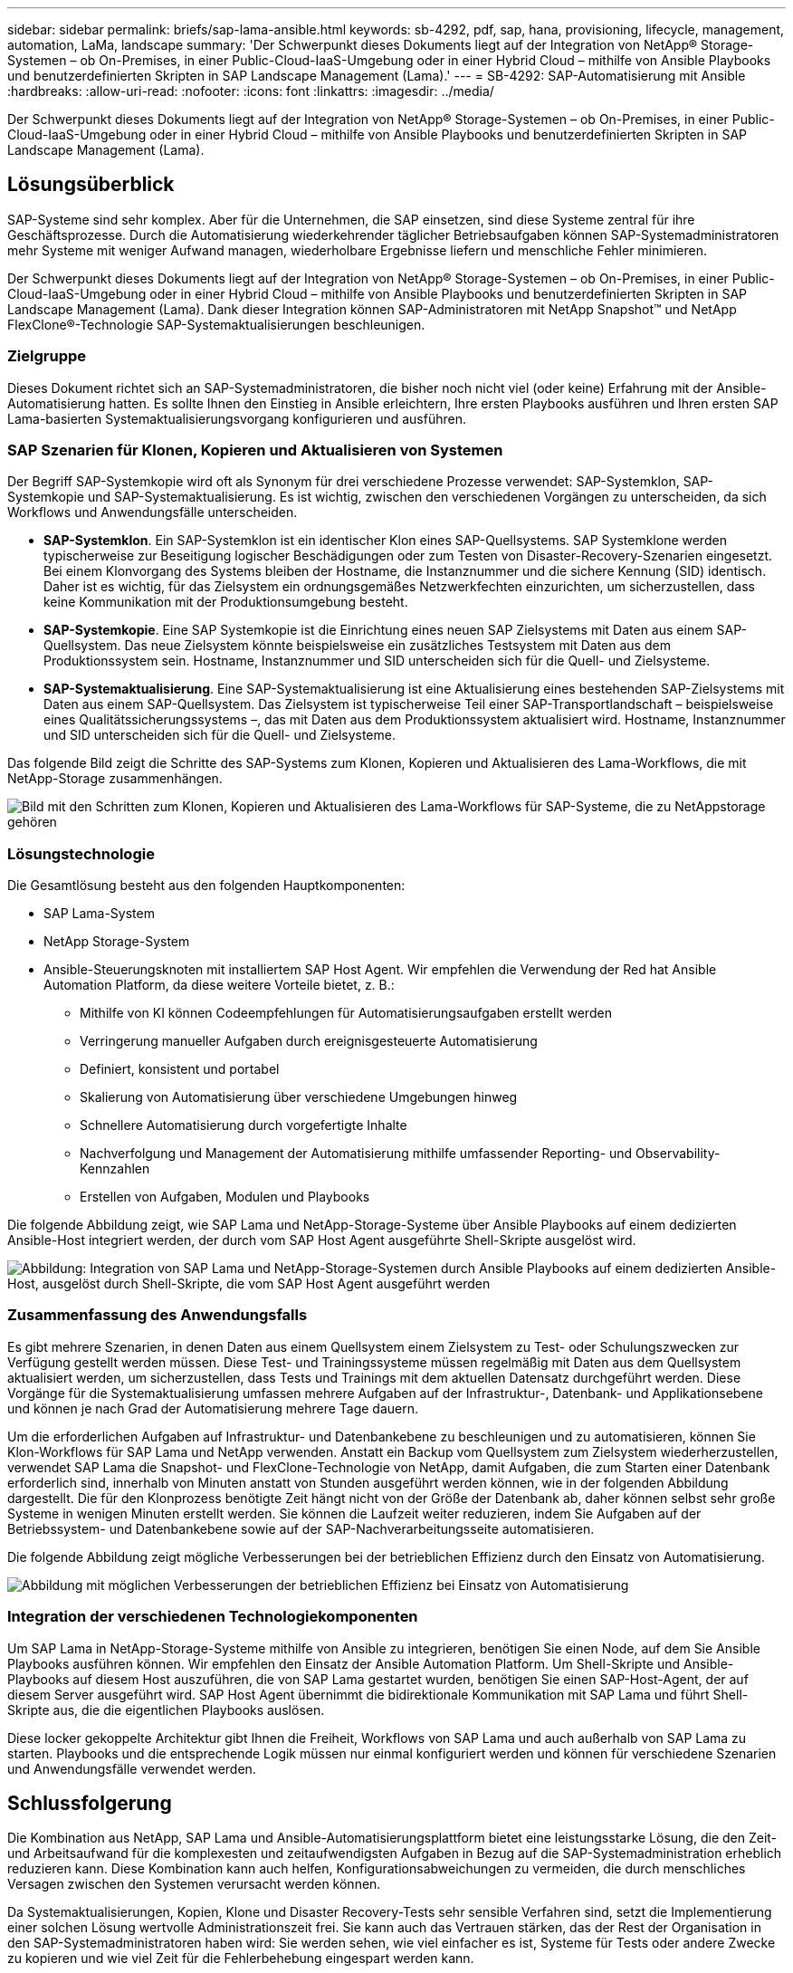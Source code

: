---
sidebar: sidebar 
permalink: briefs/sap-lama-ansible.html 
keywords: sb-4292, pdf, sap, hana, provisioning, lifecycle, management, automation, LaMa, landscape 
summary: 'Der Schwerpunkt dieses Dokuments liegt auf der Integration von NetApp® Storage-Systemen – ob On-Premises, in einer Public-Cloud-IaaS-Umgebung oder in einer Hybrid Cloud – mithilfe von Ansible Playbooks und benutzerdefinierten Skripten in SAP Landscape Management (Lama).' 
---
= SB-4292: SAP-Automatisierung mit Ansible
:hardbreaks:
:allow-uri-read: 
:nofooter: 
:icons: font
:linkattrs: 
:imagesdir: ../media/


[role="lead"]
Der Schwerpunkt dieses Dokuments liegt auf der Integration von NetApp® Storage-Systemen – ob On-Premises, in einer Public-Cloud-IaaS-Umgebung oder in einer Hybrid Cloud – mithilfe von Ansible Playbooks und benutzerdefinierten Skripten in SAP Landscape Management (Lama).



== Lösungsüberblick

SAP-Systeme sind sehr komplex. Aber für die Unternehmen, die SAP einsetzen, sind diese Systeme zentral für ihre Geschäftsprozesse. Durch die Automatisierung wiederkehrender täglicher Betriebsaufgaben können SAP-Systemadministratoren mehr Systeme mit weniger Aufwand managen, wiederholbare Ergebnisse liefern und menschliche Fehler minimieren.

Der Schwerpunkt dieses Dokuments liegt auf der Integration von NetApp® Storage-Systemen – ob On-Premises, in einer Public-Cloud-IaaS-Umgebung oder in einer Hybrid Cloud – mithilfe von Ansible Playbooks und benutzerdefinierten Skripten in SAP Landscape Management (Lama). Dank dieser Integration können SAP-Administratoren mit NetApp Snapshot™ und NetApp FlexClone®-Technologie SAP-Systemaktualisierungen beschleunigen.



=== Zielgruppe

Dieses Dokument richtet sich an SAP-Systemadministratoren, die bisher noch nicht viel (oder keine) Erfahrung mit der Ansible-Automatisierung hatten. Es sollte Ihnen den Einstieg in Ansible erleichtern, Ihre ersten Playbooks ausführen und Ihren ersten SAP Lama-basierten Systemaktualisierungsvorgang konfigurieren und ausführen.



=== SAP Szenarien für Klonen, Kopieren und Aktualisieren von Systemen

Der Begriff SAP-Systemkopie wird oft als Synonym für drei verschiedene Prozesse verwendet: SAP-Systemklon, SAP-Systemkopie und SAP-Systemaktualisierung. Es ist wichtig, zwischen den verschiedenen Vorgängen zu unterscheiden, da sich Workflows und Anwendungsfälle unterscheiden.

* *SAP-Systemklon*. Ein SAP-Systemklon ist ein identischer Klon eines SAP-Quellsystems. SAP Systemklone werden typischerweise zur Beseitigung logischer Beschädigungen oder zum Testen von Disaster-Recovery-Szenarien eingesetzt. Bei einem Klonvorgang des Systems bleiben der Hostname, die Instanznummer und die sichere Kennung (SID) identisch. Daher ist es wichtig, für das Zielsystem ein ordnungsgemäßes Netzwerkfechten einzurichten, um sicherzustellen, dass keine Kommunikation mit der Produktionsumgebung besteht.
* *SAP-Systemkopie*. Eine SAP Systemkopie ist die Einrichtung eines neuen SAP Zielsystems mit Daten aus einem SAP-Quellsystem. Das neue Zielsystem könnte beispielsweise ein zusätzliches Testsystem mit Daten aus dem Produktionssystem sein. Hostname, Instanznummer und SID unterscheiden sich für die Quell- und Zielsysteme.
* *SAP-Systemaktualisierung*. Eine SAP-Systemaktualisierung ist eine Aktualisierung eines bestehenden SAP-Zielsystems mit Daten aus einem SAP-Quellsystem. Das Zielsystem ist typischerweise Teil einer SAP-Transportlandschaft – beispielsweise eines Qualitätssicherungssystems –, das mit Daten aus dem Produktionssystem aktualisiert wird. Hostname, Instanznummer und SID unterscheiden sich für die Quell- und Zielsysteme.


Das folgende Bild zeigt die Schritte des SAP-Systems zum Klonen, Kopieren und Aktualisieren des Lama-Workflows, die mit NetApp-Storage zusammenhängen.

image:sap-lama-image1.png["Bild mit den Schritten zum Klonen, Kopieren und Aktualisieren des Lama-Workflows für SAP-Systeme, die zu NetAppstorage gehören"]



=== Lösungstechnologie

Die Gesamtlösung besteht aus den folgenden Hauptkomponenten:

* SAP Lama-System
* NetApp Storage-System
* Ansible-Steuerungsknoten mit installiertem SAP Host Agent. Wir empfehlen die Verwendung der Red hat Ansible Automation Platform, da diese weitere Vorteile bietet, z. B.:
+
** Mithilfe von KI können Codeempfehlungen für Automatisierungsaufgaben erstellt werden
** Verringerung manueller Aufgaben durch ereignisgesteuerte Automatisierung
** Definiert, konsistent und portabel
** Skalierung von Automatisierung über verschiedene Umgebungen hinweg
** Schnellere Automatisierung durch vorgefertigte Inhalte
** Nachverfolgung und Management der Automatisierung mithilfe umfassender Reporting- und Observability-Kennzahlen
** Erstellen von Aufgaben, Modulen und Playbooks




Die folgende Abbildung zeigt, wie SAP Lama und NetApp-Storage-Systeme über Ansible Playbooks auf einem dedizierten Ansible-Host integriert werden, der durch vom SAP Host Agent ausgeführte Shell-Skripte ausgelöst wird.

image:sap-lama-image2.png["Abbildung: Integration von SAP Lama und NetApp-Storage-Systemen durch Ansible Playbooks auf einem dedizierten Ansible-Host, ausgelöst durch Shell-Skripte, die vom SAP Host Agent ausgeführt werden"]



=== Zusammenfassung des Anwendungsfalls

Es gibt mehrere Szenarien, in denen Daten aus einem Quellsystem einem Zielsystem zu Test- oder Schulungszwecken zur Verfügung gestellt werden müssen. Diese Test- und Trainingssysteme müssen regelmäßig mit Daten aus dem Quellsystem aktualisiert werden, um sicherzustellen, dass Tests und Trainings mit dem aktuellen Datensatz durchgeführt werden. Diese Vorgänge für die Systemaktualisierung umfassen mehrere Aufgaben auf der Infrastruktur-, Datenbank- und Applikationsebene und können je nach Grad der Automatisierung mehrere Tage dauern.

Um die erforderlichen Aufgaben auf Infrastruktur- und Datenbankebene zu beschleunigen und zu automatisieren, können Sie Klon-Workflows für SAP Lama und NetApp verwenden. Anstatt ein Backup vom Quellsystem zum Zielsystem wiederherzustellen, verwendet SAP Lama die Snapshot- und FlexClone-Technologie von NetApp, damit Aufgaben, die zum Starten einer Datenbank erforderlich sind, innerhalb von Minuten anstatt von Stunden ausgeführt werden können, wie in der folgenden Abbildung dargestellt. Die für den Klonprozess benötigte Zeit hängt nicht von der Größe der Datenbank ab, daher können selbst sehr große Systeme in wenigen Minuten erstellt werden. Sie können die Laufzeit weiter reduzieren, indem Sie Aufgaben auf der Betriebssystem- und Datenbankebene sowie auf der SAP-Nachverarbeitungsseite automatisieren.

Die folgende Abbildung zeigt mögliche Verbesserungen bei der betrieblichen Effizienz durch den Einsatz von Automatisierung.

image:sap-lama-image3.png["Abbildung mit möglichen Verbesserungen der betrieblichen Effizienz bei Einsatz von Automatisierung"]



=== Integration der verschiedenen Technologiekomponenten

Um SAP Lama in NetApp-Storage-Systeme mithilfe von Ansible zu integrieren, benötigen Sie einen Node, auf dem Sie Ansible Playbooks ausführen können. Wir empfehlen den Einsatz der Ansible Automation Platform. Um Shell-Skripte und Ansible-Playbooks auf diesem Host auszuführen, die von SAP Lama gestartet wurden, benötigen Sie einen SAP-Host-Agent, der auf diesem Server ausgeführt wird. SAP Host Agent übernimmt die bidirektionale Kommunikation mit SAP Lama und führt Shell-Skripte aus, die die eigentlichen Playbooks auslösen.

Diese locker gekoppelte Architektur gibt Ihnen die Freiheit, Workflows von SAP Lama und auch außerhalb von SAP Lama zu starten. Playbooks und die entsprechende Logik müssen nur einmal konfiguriert werden und können für verschiedene Szenarien und Anwendungsfälle verwendet werden.



== Schlussfolgerung

Die Kombination aus NetApp, SAP Lama und Ansible-Automatisierungsplattform bietet eine leistungsstarke Lösung, die den Zeit- und Arbeitsaufwand für die komplexesten und zeitaufwendigsten Aufgaben in Bezug auf die SAP-Systemadministration erheblich reduzieren kann. Diese Kombination kann auch helfen, Konfigurationsabweichungen zu vermeiden, die durch menschliches Versagen zwischen den Systemen verursacht werden können.

Da Systemaktualisierungen, Kopien, Klone und Disaster Recovery-Tests sehr sensible Verfahren sind, setzt die Implementierung einer solchen Lösung wertvolle Administrationszeit frei. Sie kann auch das Vertrauen stärken, das der Rest der Organisation in den SAP-Systemadministratoren haben wird: Sie werden sehen, wie viel einfacher es ist, Systeme für Tests oder andere Zwecke zu kopieren und wie viel Zeit für die Fehlerbehebung eingespart werden kann.



== Wo Sie weitere Informationen finden

Sehen Sie sich die folgenden Dokumente und Websites an, um mehr über die in diesem Dokument beschriebenen Daten zu erfahren:

* link:https://github.com/sap-linuxlab/demo.netapp_ontap/blob/main/netapp_ontap.md["Automatisierung des laufenden Tag-1- und Tag-2-Betriebs durch die Verwendung von Ansible Playbooks für NetApp ONTAP®"]
* link:https://netapp.io/2018/10/08/getting-started-with-netapp-and-ansible-install-ansible/["NetApp-spezifische Ansible-Dokumentation"]
* link:https://docs.ansible.com/ansible/latest/collections/netapp/ontap/index.html["NetApp ONTAP Ansible-Module und vollständige Dokumentation"]
* link:https://www.redhat.com/en/technologies/management/ansible/features["Red Hat Ansible Automation Platform"]




== Versionsverlauf

[cols="25,25,50"]
|===
| Version | Datum | Zusammenfassung aktualisieren 


| Version 0.1 | 03.2023 | Entwurf. 


| Version 0.2 | 01.2024 | Überprüfung und einige kleinere Korrekturen 


| Version 0.3 | 06.2024 | In HTML-Format konvertiert 
|===